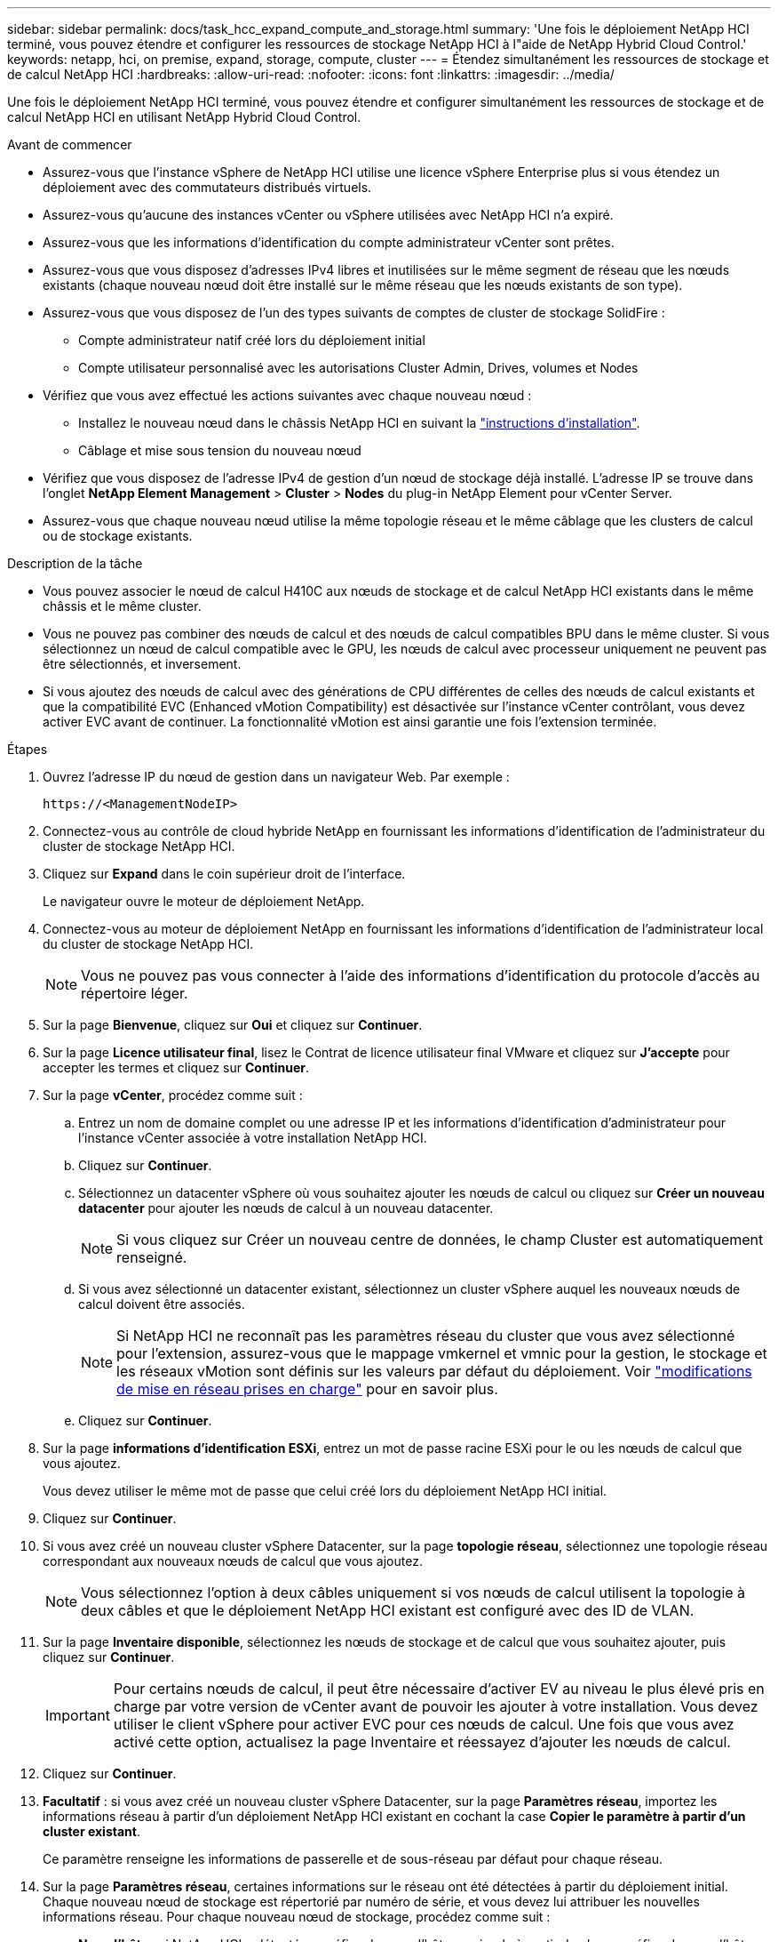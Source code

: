 ---
sidebar: sidebar 
permalink: docs/task_hcc_expand_compute_and_storage.html 
summary: 'Une fois le déploiement NetApp HCI terminé, vous pouvez étendre et configurer les ressources de stockage NetApp HCI à l"aide de NetApp Hybrid Cloud Control.' 
keywords: netapp, hci, on premise, expand, storage, compute, cluster 
---
= Étendez simultanément les ressources de stockage et de calcul NetApp HCI
:hardbreaks:
:allow-uri-read: 
:nofooter: 
:icons: font
:linkattrs: 
:imagesdir: ../media/


[role="lead"]
Une fois le déploiement NetApp HCI terminé, vous pouvez étendre et configurer simultanément les ressources de stockage et de calcul NetApp HCI en utilisant NetApp Hybrid Cloud Control.

.Avant de commencer
* Assurez-vous que l'instance vSphere de NetApp HCI utilise une licence vSphere Enterprise plus si vous étendez un déploiement avec des commutateurs distribués virtuels.
* Assurez-vous qu'aucune des instances vCenter ou vSphere utilisées avec NetApp HCI n'a expiré.
* Assurez-vous que les informations d'identification du compte administrateur vCenter sont prêtes.
* Assurez-vous que vous disposez d'adresses IPv4 libres et inutilisées sur le même segment de réseau que les nœuds existants (chaque nouveau nœud doit être installé sur le même réseau que les nœuds existants de son type).
* Assurez-vous que vous disposez de l'un des types suivants de comptes de cluster de stockage SolidFire :
+
** Compte administrateur natif créé lors du déploiement initial
** Compte utilisateur personnalisé avec les autorisations Cluster Admin, Drives, volumes et Nodes


* Vérifiez que vous avez effectué les actions suivantes avec chaque nouveau nœud :
+
** Installez le nouveau nœud dans le châssis NetApp HCI en suivant la link:task_hci_installhw.html["instructions d'installation"].
** Câblage et mise sous tension du nouveau nœud


* Vérifiez que vous disposez de l'adresse IPv4 de gestion d'un nœud de stockage déjà installé. L'adresse IP se trouve dans l'onglet *NetApp Element Management* > *Cluster* > *Nodes* du plug-in NetApp Element pour vCenter Server.
* Assurez-vous que chaque nouveau nœud utilise la même topologie réseau et le même câblage que les clusters de calcul ou de stockage existants.


.Description de la tâche
* Vous pouvez associer le nœud de calcul H410C aux nœuds de stockage et de calcul NetApp HCI existants dans le même châssis et le même cluster.
* Vous ne pouvez pas combiner des nœuds de calcul et des nœuds de calcul compatibles BPU dans le même cluster. Si vous sélectionnez un nœud de calcul compatible avec le GPU, les nœuds de calcul avec processeur uniquement ne peuvent pas être sélectionnés, et inversement.
* Si vous ajoutez des nœuds de calcul avec des générations de CPU différentes de celles des nœuds de calcul existants et que la compatibilité EVC (Enhanced vMotion Compatibility) est désactivée sur l'instance vCenter contrôlant, vous devez activer EVC avant de continuer. La fonctionnalité vMotion est ainsi garantie une fois l'extension terminée.


.Étapes
. Ouvrez l'adresse IP du nœud de gestion dans un navigateur Web. Par exemple :
+
[listing]
----
https://<ManagementNodeIP>
----
. Connectez-vous au contrôle de cloud hybride NetApp en fournissant les informations d'identification de l'administrateur du cluster de stockage NetApp HCI.
. Cliquez sur *Expand* dans le coin supérieur droit de l'interface.
+
Le navigateur ouvre le moteur de déploiement NetApp.

. Connectez-vous au moteur de déploiement NetApp en fournissant les informations d'identification de l'administrateur local du cluster de stockage NetApp HCI.
+

NOTE: Vous ne pouvez pas vous connecter à l'aide des informations d'identification du protocole d'accès au répertoire léger.

. Sur la page *Bienvenue*, cliquez sur *Oui* et cliquez sur *Continuer*.
. Sur la page *Licence utilisateur final*, lisez le Contrat de licence utilisateur final VMware et cliquez sur *J'accepte* pour accepter les termes et cliquez sur *Continuer*.
. Sur la page *vCenter*, procédez comme suit :
+
.. Entrez un nom de domaine complet ou une adresse IP et les informations d'identification d'administrateur pour l'instance vCenter associée à votre installation NetApp HCI.
.. Cliquez sur *Continuer*.
.. Sélectionnez un datacenter vSphere où vous souhaitez ajouter les nœuds de calcul ou cliquez sur *Créer un nouveau datacenter* pour ajouter les nœuds de calcul à un nouveau datacenter.
+

NOTE: Si vous cliquez sur Créer un nouveau centre de données, le champ Cluster est automatiquement renseigné.

.. Si vous avez sélectionné un datacenter existant, sélectionnez un cluster vSphere auquel les nouveaux nœuds de calcul doivent être associés.
+

NOTE: Si NetApp HCI ne reconnaît pas les paramètres réseau du cluster que vous avez sélectionné pour l'extension, assurez-vous que le mappage vmkernel et vmnic pour la gestion, le stockage et les réseaux vMotion sont définis sur les valeurs par défaut du déploiement. Voir link:task_nde_supported_net_changes.html["modifications de mise en réseau prises en charge"] pour en savoir plus.

.. Cliquez sur *Continuer*.


. Sur la page *informations d'identification ESXi*, entrez un mot de passe racine ESXi pour le ou les nœuds de calcul que vous ajoutez.
+
Vous devez utiliser le même mot de passe que celui créé lors du déploiement NetApp HCI initial.

. Cliquez sur *Continuer*.
. Si vous avez créé un nouveau cluster vSphere Datacenter, sur la page *topologie réseau*, sélectionnez une topologie réseau correspondant aux nouveaux nœuds de calcul que vous ajoutez.
+

NOTE: Vous sélectionnez l'option à deux câbles uniquement si vos nœuds de calcul utilisent la topologie à deux câbles et que le déploiement NetApp HCI existant est configuré avec des ID de VLAN.

. Sur la page *Inventaire disponible*, sélectionnez les nœuds de stockage et de calcul que vous souhaitez ajouter, puis cliquez sur *Continuer*.
+

IMPORTANT: Pour certains nœuds de calcul, il peut être nécessaire d'activer EV au niveau le plus élevé pris en charge par votre version de vCenter avant de pouvoir les ajouter à votre installation. Vous devez utiliser le client vSphere pour activer EVC pour ces nœuds de calcul. Une fois que vous avez activé cette option, actualisez la page Inventaire et réessayez d'ajouter les nœuds de calcul.

. Cliquez sur *Continuer*.
. *Facultatif* : si vous avez créé un nouveau cluster vSphere Datacenter, sur la page *Paramètres réseau*, importez les informations réseau à partir d'un déploiement NetApp HCI existant en cochant la case *Copier le paramètre à partir d'un cluster existant*.
+
Ce paramètre renseigne les informations de passerelle et de sous-réseau par défaut pour chaque réseau.

. Sur la page *Paramètres réseau*, certaines informations sur le réseau ont été détectées à partir du déploiement initial. Chaque nouveau nœud de stockage est répertorié par numéro de série, et vous devez lui attribuer les nouvelles informations réseau. Pour chaque nouveau nœud de stockage, procédez comme suit :
+
.. *Nom d'hôte* : si NetApp HCI a détecté un préfixe de nom d'hôte, copiez-le à partir du champ préfixe de nom d'hôte détecté et insérez-le comme préfixe du nouveau nom d'hôte unique que vous ajoutez dans le champ Nom d'hôte.
.. *Adresse de gestion* : saisissez une adresse IP de gestion pour le nouveau nœud de stockage dans le sous-réseau du réseau de gestion.
.. *Adresse IP de stockage (iSCSI)* : saisissez une adresse IP iSCSI pour le nouveau nœud de stockage qui se trouve dans le sous-réseau du réseau iSCSI.
.. Cliquez sur *Continuer*.
+

NOTE: NetApp HCI peut prendre un certain temps pour valider les adresses IP que vous entrez. Le bouton Continuer devient disponible une fois la validation de l'adresse IP terminée.



. Sur la page *Revue* de la section Paramètres réseau, les nouveaux nœuds sont affichés en gras. Pour apporter des modifications dans n'importe quelle section, procédez comme suit :
+
.. Cliquez sur *Modifier* pour cette section.
.. Une fois que vous avez terminé, cliquez sur *Continuer* sur les pages suivantes pour revenir à la page Revue.


. *Facultatif* : si vous ne souhaitez pas envoyer les statistiques de cluster et les informations de support aux serveurs Active IQ hébergés par NetApp, décochez la case finale.
+
Cela désactive la surveillance de l'état et des diagnostics en temps réel pour NetApp HCI. La désactivation de cette fonctionnalité permet à NetApp de prendre en charge et de surveiller NetApp HCI de manière proactive afin de détecter et de résoudre les problèmes avant que la production n'en soit affectée.

. Cliquez sur *Ajouter des nœuds*.
+
Vous pouvez contrôler la progression pendant l'ajout et la configuration de ressources par NetApp HCI.

. *Facultatif* : vérifiez que les nouveaux nœuds sont visibles dans le client Web VMware vSphere (pour les nœuds de calcul) ou dans le plug-in Element pour vCenter Server (pour les nœuds de stockage).
+

NOTE: Si vous avez étendu un cluster de stockage à deux nœuds à quatre nœuds ou plus, la paire de nœuds témoins précédemment utilisés par le cluster de stockage est toujours visible en tant que serveurs virtuels de secours dans vSphere. Le cluster de stockage étendu ne les utilise pas ; si vous souhaitez récupérer des ressources de machines virtuelles, vous pouvez link:task_hci_removewn.html["suppression manuelle"] Machines virtuelles Witness Node.





== Trouvez plus d'informations

* https://docs.netapp.com/us-en/vcp/index.html["Plug-in NetApp Element pour vCenter Server"^]
* https://library.netapp.com/ecm/ecm_download_file/ECMLP2856176["Instructions d'installation et de configuration des nœuds de calcul et de stockage NetApp HCI"^]
* https://kb.vmware.com/s/article/1003212["Base de connaissances VMware : prise en charge améliorée du processeur EVC (Enhanced vMotion Compatibility)"^]

